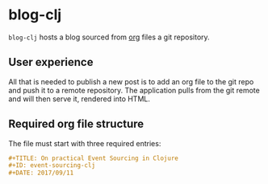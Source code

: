 * blog-clj
=blog-clj= hosts a blog sourced from [[http://orgmode.org/][org]] files a git repository.
** User experience
All that is needed to publish a new post is to add an org file to the git repo and push it to a remote repository. The application pulls from the git remote and will then serve it, rendered into HTML.
** Required org file structure
The file must start with three required entries:
#+BEGIN_SRC org
#+TITLE: On practical Event Sourcing in Clojure
#+ID: event-sourcing-clj
#+DATE: 2017/09/11
#+END_SRC
